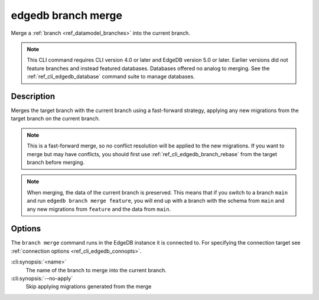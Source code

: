 .. _ref_cli_edgedb_branch_merge:


===================
edgedb branch merge
===================

Merge a :ref:`branch <ref_datamodel_branches>` into the current branch.

.. cli:synopsis::

    edgedb branch merge [<options>] <name>

.. note::

    This CLI command requires CLI version 4.0 or later and EdgeDB version 5.0
    or later. Earlier versions did not feature branches and instead featured
    databases. Databases offered no analog to merging. See the
    :ref:`ref_cli_edgedb_database` command suite to manage databases.


Description
===========

Merges the target branch with the current branch using a fast-forward strategy,
applying any new migrations from the target branch on the current branch.

.. note::

    This is a fast-forward merge, so no conflict resolution will be applied to
    the new migrations. If you want to merge but may have conflicts, you should
    first use :ref:`ref_cli_edgedb_branch_rebase` from the target branch before
    merging.

.. note::

    When merging, the data of the current branch is preserved. This means that
    if you switch to a branch ``main`` and run ``edgedb branch merge feature``,
    you will end up with a branch with the schema from ``main`` and any
    new migrations from ``feature`` and the data from ``main``.


Options
=======

The ``branch merge`` command runs in the EdgeDB instance it is
connected to. For specifying the connection target see
:ref:`connection options <ref_cli_edgedb_connopts>`.

:cli:synopsis:`<name>`
    The name of the branch to merge into the current branch.
:cli:synopsis:`--no-apply`
    Skip applying migrations generated from the merge
